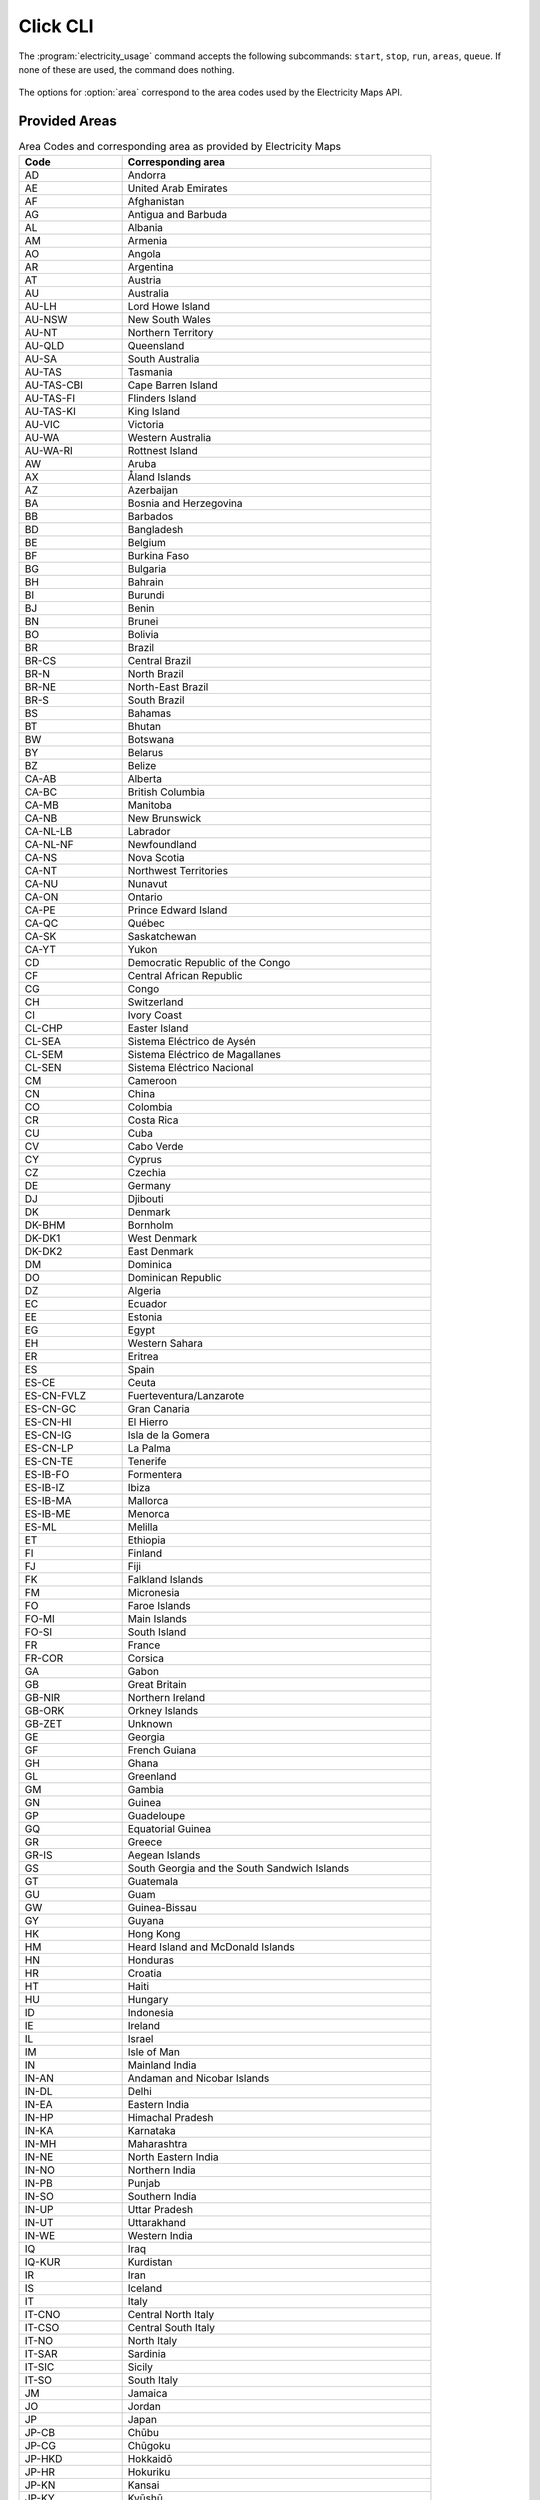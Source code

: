 .. _click-ref:

Click CLI
=============

The :program:`electricity_usage` command accepts the following subcommands: ``start``, ``stop``, ``run``, ``areas``, ``queue``. If none of these are used, the command does nothing.

   .. click:: electricity_usage.__main__:cli
    :prog: electricity_usage
    :nested: full

The options for :option:`area` correspond to the area codes used by the Electricity Maps API.

Provided Areas
-------------------

.. list-table:: Area Codes and corresponding area as provided by Electricity Maps
   :widths: 25 75
   :header-rows: 1
   
   * - Code
     - Corresponding area
   * - AD
     - Andorra
   * - AE
     - United Arab Emirates
   * - AF
     - Afghanistan
   * - AG
     - Antigua and Barbuda
   * - AL
     - Albania
   * - AM
     - Armenia
   * - AO
     - Angola
   * - AR
     - Argentina
   * - AT
     - Austria
   * - AU
     - Australia
   * - AU-LH
     - Lord Howe Island
   * - AU-NSW
     - New South Wales
   * - AU-NT
     - Northern Territory
   * - AU-QLD
     - Queensland
   * - AU-SA
     - South Australia
   * - AU-TAS
     - Tasmania
   * - AU-TAS-CBI
     - Cape Barren Island
   * - AU-TAS-FI
     - Flinders Island
   * - AU-TAS-KI
     - King Island
   * - AU-VIC
     - Victoria
   * - AU-WA
     - Western Australia
   * - AU-WA-RI
     - Rottnest Island
   * - AW
     - Aruba
   * - AX
     - Åland Islands
   * - AZ
     - Azerbaijan
   * - BA
     - Bosnia and Herzegovina
   * - BB
     - Barbados
   * - BD
     - Bangladesh
   * - BE
     - Belgium
   * - BF
     - Burkina Faso
   * - BG
     - Bulgaria
   * - BH
     - Bahrain
   * - BI
     - Burundi
   * - BJ
     - Benin
   * - BN
     - Brunei
   * - BO
     - Bolivia
   * - BR
     - Brazil
   * - BR-CS
     - Central Brazil
   * - BR-N
     - North Brazil
   * - BR-NE
     - North-East Brazil
   * - BR-S
     - South Brazil
   * - BS
     - Bahamas
   * - BT
     - Bhutan
   * - BW
     - Botswana
   * - BY
     - Belarus
   * - BZ
     - Belize
   * - CA-AB
     - Alberta
   * - CA-BC
     - British Columbia
   * - CA-MB
     - Manitoba
   * - CA-NB
     - New Brunswick
   * - CA-NL-LB
     - Labrador
   * - CA-NL-NF
     - Newfoundland
   * - CA-NS
     - Nova Scotia
   * - CA-NT
     - Northwest Territories
   * - CA-NU
     - Nunavut
   * - CA-ON
     - Ontario
   * - CA-PE
     - Prince Edward Island
   * - CA-QC
     - Québec
   * - CA-SK
     - Saskatchewan
   * - CA-YT
     - Yukon
   * - CD
     - Democratic Republic of the Congo
   * - CF
     - Central African Republic
   * - CG
     - Congo
   * - CH
     - Switzerland
   * - CI
     - Ivory Coast
   * - CL-CHP
     - Easter Island
   * - CL-SEA
     - Sistema Eléctrico de Aysén
   * - CL-SEM
     - Sistema Eléctrico de Magallanes
   * - CL-SEN
     - Sistema Eléctrico Nacional
   * - CM
     - Cameroon
   * - CN
     - China
   * - CO
     - Colombia
   * - CR
     - Costa Rica
   * - CU
     - Cuba
   * - CV
     - Cabo Verde
   * - CY
     - Cyprus
   * - CZ
     - Czechia
   * - DE
     - Germany
   * - DJ
     - Djibouti
   * - DK
     - Denmark
   * - DK-BHM
     - Bornholm
   * - DK-DK1
     - West Denmark
   * - DK-DK2
     - East Denmark
   * - DM
     - Dominica
   * - DO
     - Dominican Republic
   * - DZ
     - Algeria
   * - EC
     - Ecuador
   * - EE
     - Estonia
   * - EG
     - Egypt
   * - EH
     - Western Sahara
   * - ER
     - Eritrea
   * - ES
     - Spain
   * - ES-CE
     - Ceuta
   * - ES-CN-FVLZ
     - Fuerteventura/Lanzarote
   * - ES-CN-GC
     - Gran Canaria
   * - ES-CN-HI
     - El Hierro
   * - ES-CN-IG
     - Isla de la Gomera
   * - ES-CN-LP
     - La Palma
   * - ES-CN-TE
     - Tenerife
   * - ES-IB-FO
     - Formentera
   * - ES-IB-IZ
     - Ibiza
   * - ES-IB-MA
     - Mallorca
   * - ES-IB-ME
     - Menorca
   * - ES-ML
     - Melilla
   * - ET
     - Ethiopia
   * - FI
     - Finland
   * - FJ
     - Fiji
   * - FK
     - Falkland Islands
   * - FM
     - Micronesia
   * - FO
     - Faroe Islands
   * - FO-MI
     - Main Islands
   * - FO-SI
     - South Island
   * - FR
     - France
   * - FR-COR
     - Corsica
   * - GA
     - Gabon
   * - GB
     - Great Britain
   * - GB-NIR
     - Northern Ireland
   * - GB-ORK
     - Orkney Islands
   * - GB-ZET
     - Unknown
   * - GE
     - Georgia
   * - GF
     - French Guiana
   * - GH
     - Ghana
   * - GL
     - Greenland
   * - GM
     - Gambia
   * - GN
     - Guinea
   * - GP
     - Guadeloupe
   * - GQ
     - Equatorial Guinea
   * - GR
     - Greece
   * - GR-IS
     - Aegean Islands
   * - GS
     - South Georgia and the South Sandwich Islands
   * - GT
     - Guatemala
   * - GU
     - Guam
   * - GW
     - Guinea-Bissau
   * - GY
     - Guyana
   * - HK
     - Hong Kong
   * - HM
     - Heard Island and McDonald Islands
   * - HN
     - Honduras
   * - HR
     - Croatia
   * - HT
     - Haiti
   * - HU
     - Hungary
   * - ID
     - Indonesia
   * - IE
     - Ireland
   * - IL
     - Israel
   * - IM
     - Isle of Man
   * - IN
     - Mainland India
   * - IN-AN
     - Andaman and Nicobar Islands
   * - IN-DL
     - Delhi
   * - IN-EA
     - Eastern India
   * - IN-HP
     - Himachal Pradesh
   * - IN-KA
     - Karnataka
   * - IN-MH
     - Maharashtra
   * - IN-NE
     - North Eastern India
   * - IN-NO
     - Northern India
   * - IN-PB
     - Punjab
   * - IN-SO
     - Southern India
   * - IN-UP
     - Uttar Pradesh
   * - IN-UT
     - Uttarakhand
   * - IN-WE
     - Western India
   * - IQ
     - Iraq
   * - IQ-KUR
     - Kurdistan
   * - IR
     - Iran
   * - IS
     - Iceland
   * - IT
     - Italy
   * - IT-CNO
     - Central North Italy
   * - IT-CSO
     - Central South Italy
   * - IT-NO
     - North Italy
   * - IT-SAR
     - Sardinia
   * - IT-SIC
     - Sicily
   * - IT-SO
     - South Italy
   * - JM
     - Jamaica
   * - JO
     - Jordan
   * - JP
     - Japan
   * - JP-CB
     - Chūbu
   * - JP-CG
     - Chūgoku
   * - JP-HKD
     - Hokkaidō
   * - JP-HR
     - Hokuriku
   * - JP-KN
     - Kansai
   * - JP-KY
     - Kyūshū
   * - JP-ON
     - Okinawa
   * - JP-SK
     - Shikoku
   * - JP-TH
     - Tōhoku
   * - JP-TK
     - Tōkyō
   * - KE
     - Kenya
   * - KG
     - Kyrgyzstan
   * - KH
     - Cambodia
   * - KM
     - Comoros
   * - KP
     - North Korea
   * - KR
     - South Korea
   * - KW
     - Kuwait
   * - KZ
     - Kazakhstan
   * - LA
     - Laos
   * - LB
     - Lebanon
   * - LC
     - Saint Lucia
   * - LI
     - Liechtenstein
   * - LK
     - Sri Lanka
   * - LR
     - Liberia
   * - LS
     - Lesotho
   * - LT
     - Lithuania
   * - LU
     - Luxembourg
   * - LV
     - Latvia
   * - LY
     - Libya
   * - MA
     - Morocco
   * - MD
     - Moldova
   * - ME
     - Montenegro
   * - MG
     - Madagascar
   * - MK
     - North Macedonia
   * - ML
     - Mali
   * - MM
     - Myanmar
   * - MN
     - Mongolia
   * - MQ
     - Martinique
   * - MR
     - Mauritania
   * - MT
     - Malta
   * - MU
     - Mauritius
   * - MW
     - Malawi
   * - MX
     - Mexico
   * - MX-BC
     - Baja California
   * - MX-BCS
     - Baja California Sur
   * - MX-CE
     - Central
   * - MX-NE
     - North East
   * - MX-NO
     - North
   * - MX-NW
     - North West
   * - MX-OC
     - Occidental
   * - MX-OR
     - Oriental
   * - MX-PN
     - Peninsula
   * - MY-EM
     - Borneo
   * - MY-WM
     - Peninsula
   * - MZ
     - Mozambique
   * - NA
     - Namibia
   * - NC
     - New Caledonia
   * - NE
     - Niger
   * - NG
     - Nigeria
   * - NI
     - Nicaragua
   * - NKR
     - Nagorno-Karabakh
   * - NL
     - Netherlands
   * - NO
     - Norway
   * - NO-NO1
     - Southeast Norway
   * - NO-NO2
     - Southwest Norway
   * - NO-NO3
     - Middle Norway
   * - NO-NO4
     - North Norway
   * - NO-NO5
     - West Norway
   * - NP
     - Nepal
   * - NZ
     - New Zealand
   * - NZ-NZA
     - Auckland Islands
   * - NZ-NZC
     - Chatham Islands
   * - NZ-NZST
     - Stewart Island
   * - OM
     - Oman
   * - PA
     - Panama
   * - PE
     - Peru
   * - PF
     - French Polynesia
   * - PG
     - Papua New Guinea
   * - PH
     - Philippines
   * - PH-LU
     - Luzon
   * - PH-MI
     - Mindanao
   * - PH-VI
     - Visayas
   * - PK
     - Pakistan
   * - PL
     - Poland
   * - PM
     - Saint Pierre and Miquelon
   * - PR
     - Puerto Rico
   * - PS
     - State of Palestine
   * - PT
     - Portugal
   * - PT-AC
     - Azores
   * - PT-MA
     - Madeira
   * - PW
     - Palau
   * - PY
     - Paraguay
   * - QA
     - Qatar
   * - RE
     - Réunion
   * - RO
     - Romania
   * - RS
     - Serbia
   * - RU
     - Russia
   * - RU-1
     - Europe-Ural
   * - RU-2
     - Siberia
   * - RU-AS
     - East
   * - RU-EU
     - Arctic
   * - RU-FE
     - Far East
   * - RU-KGD
     - Kaliningrad
   * - RW
     - Rwanda
   * - SA
     - Saudi Arabia
   * - SB
     - Solomon Islands
   * - SD
     - Sudan
   * - SE
     - Sweden
   * - SE-SE1
     - North Sweden
   * - SE-SE2
     - North Central Sweden
   * - SE-SE3
     - South Central Sweden
   * - SE-SE4
     - South Sweden
   * - SG
     - Singapore
   * - SI
     - Slovenia
   * - SJ
     - Svalbard and Jan Mayen
   * - SK
     - Slovakia
   * - SL
     - Sierra Leone
   * - SN
     - Senegal
   * - SO
     - Somalia
   * - SR
     - Suriname
   * - SS
     - South Sudan
   * - ST
     - Sao Tome and Principe
   * - SV
     - El Salvador
   * - SY
     - Syria
   * - SZ
     - Swaziland
   * - TD
     - Chad
   * - TF
     - French Southern Territories
   * - TG
     - Togo
   * - TH
     - Thailand
   * - TJ
     - Tajikistan
   * - TL
     - Timor-Leste
   * - TM
     - Turkmenistan
   * - TN
     - Tunisia
   * - TO
     - Tonga
   * - TR
     - Turkey
   * - TT
     - Trinidad and Tobago
   * - TW
     - Taiwan
   * - TZ
     - Tanzania
   * - UA
     - Ukraine
   * - UA-CR
     - Crimea
   * - UG
     - Uganda
   * - US
     - Contiguous United States
   * - US-AK
     - Alaska
   * - US-CAL-BANC
     - Balancing Authority Of Northern California
   * - US-CAL-CISO
     - California Independent System Operator
   * - US-CAL-IID
     - Imperial Irrigation District
   * - US-CAL-LDWP
     - Los Angeles Department Of Water And Power
   * - US-CAL-TIDC
     - Turlock Irrigation District
   * - US-CAR-CPLE
     - Duke Energy Progress East
   * - US-CAR-CPLW
     - Duke Energy Progress West
   * - US-CAR-DUK
     - Duke Energy Carolinas
   * - US-CAR-SC
     - South Carolina Public Service Authority
   * - US-CAR-SCEG
     - South Carolina Electric & Gas Company
   * - US-CAR-YAD
     - Alcoa Power Generating, Inc. Yadkin Division
   * - US-CENT-SPA
     - Southwestern Power Administration
   * - US-CENT-SWPP
     - Southwest Power Pool
   * - US-FLA-FMPP
     - Florida Municipal Power Pool
   * - US-FLA-FPC
     - Duke Energy Florida Inc
   * - US-FLA-FPL
     - Florida Power & Light Company
   * - US-FLA-GVL
     - Gainesville Regional Utilities
   * - US-FLA-HST
     - City Of Homestead
   * - US-FLA-JEA
     - Jacksonville Electric Authority
   * - US-FLA-SEC
     - Seminole Electric Cooperative
   * - US-FLA-TAL
     - City Of Tallahassee
   * - US-FLA-TEC
     - Tampa Electric Company
   * - US-HI-HA
     - Hawaii
   * - US-HI-KA
     - Kauai
   * - US-HI-KH
     - Kahoolawe
   * - US-HI-LA
     - Lanai
   * - US-HI-MA
     - Maui
   * - US-HI-MO
     - Molokai
   * - US-HI-NI
     - Niihau
   * - US-HI-OA
     - Oahu
   * - US-MIDA-PJM
     - PJM Interconnection, Llc
   * - US-MIDW-AECI
     - Associated Electric Cooperative, Inc.
   * - US-MIDW-LGEE
     - Louisville Gas And Electric Company And Kentucky Utilities
   * - US-MIDW-MISO
     - Midcontinent Independent Transmission System Operator, Inc.
   * - US-NE-ISNE
     - Iso New England Inc.
   * - US-NW-AVA
     - Avista Corporation
   * - US-NW-BPAT
     - Bonneville Power Administration
   * - US-NW-CHPD
     - PUD No. 1 Of Chelan County
   * - US-NW-DOPD
     - PUD No. 1 Of Douglas County
   * - US-NW-GCPD
     - PUD No. 2 Of Grant County, Washington
   * - US-NW-GRID
     - Gridforce Energy Management, Llc
   * - US-NW-IPCO
     - Idaho Power Company
   * - US-NW-NEVP
     - Nevada Power Company
   * - US-NW-NWMT
     - Northwestern Energy
   * - US-NW-PACE
     - Pacificorp East
   * - US-NW-PACW
     - Pacificorp West
   * - US-NW-PGE
     - Portland General Electric Company
   * - US-NW-PSCO
     - Public Service Company Of Colorado
   * - US-NW-PSEI
     - Puget Sound Energy
   * - US-NW-SCL
     - Seattle City Light
   * - US-NW-TPWR
     - City Of Tacoma, Department Of Public Utilities, Light Division
   * - US-NW-WACM
     - Western Area Power Administration - Rocky Mountain Region
   * - US-NW-WAUW
     - Western Area Power Administration UGP West
   * - US-NY-NYIS
     - New York Independent System Operator
   * - US-SE-SEPA
     - Southeastern Power Administration
   * - US-SE-SOCO
     - Southern Company Services, Inc. - Trans
   * - US-SW-AZPS
     - Arizona Public Service Company
   * - US-SW-EPE
     - El Paso Electric Company
   * - US-SW-PNM
     - Public Service Company Of New Mexico
   * - US-SW-SRP
     - Salt River Project
   * - US-SW-TEPC
     - Tucson Electric Power Company
   * - US-SW-WALC
     - Western Area Power Administration - Desert Southwest Region
   * - US-TEN-TVA
     - Tennessee Valley Authority
   * - US-TEX-ERCO
     - Electric Reliability Council Of Texas, Inc.
   * - UY
     - Uruguay
   * - UZ
     - Uzbekistan
   * - VC
     - Saint Vincent and the Grenadines
   * - VE
     - Venezuela
   * - VI
     - Virgin Islands
   * - VN
     - Vietnam
   * - VN-C
     - Central Vietnam
   * - VN-N
     - Northern Vietnam
   * - VN-S
     - Southern Vietnam
   * - VU
     - Vanuatu
   * - WS
     - Samoa
   * - XK
     - Kosovo
   * - XX
     - Northern Cyprus
   * - YE
     - Yemen
   * - YT
     - Mayotte
   * - ZA
     - South Africa
   * - ZM
     - Zambia
   * - ZW
     - Zimbabwe

